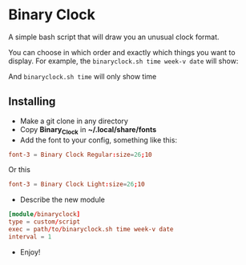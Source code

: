 [[./Demonstration_font-light.gif]] [[./Demonstration_font-regular.gif]]

* Binary Clock
A simple bash script that will draw you an unusual clock format.

You can choose in which order and exactly which things you want to
display. For example, the ~binaryclock.sh time week-v date~ will show:

[[./Describe.png]]

And ~binaryclock.sh time~ will only show time
** Installing
- Make a git clone in any directory
- Copy *Binary_Clock* in *~/.local/share/fonts*
- Add the font to your config, something like this:
#+begin_src conf
font-3 = Binary Clock Regular:size=26;10
#+end_src
  Or this
#+begin_src conf
font-3 = Binary Clock Light:size=26;10
#+end_src
- Describe the new module
#+begin_src conf
[module/binaryclock]
type = custom/script
exec = path/to/binaryclock.sh time week-v date
interval = 1
#+end_src
- Enjoy!
